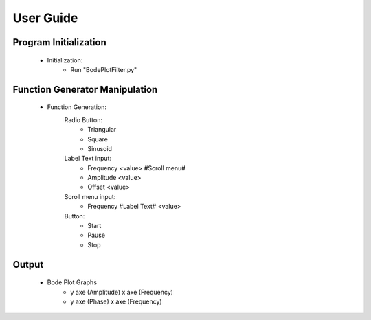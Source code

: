 User Guide
==========

Program Initialization
----------------------

	* Initialization:
		- Run "BodePlotFilter.py"

Function Generator Manipulation
-------------------------------

	* Function Generation:
		Radio Button:
			- Triangular
			- Square
			- Sinusoid
		Label Text input:
			- Frequency <value> #Scroll menu#
			- Amplitude <value>
			- Offset <value>
		Scroll menu input:
			- Frequency #Label Text# <value>
		Button:
			- Start
			- Pause
			- Stop

Output
------

	* Bode Plot Graphs
		- y axe (Amplitude)
		  x axe (Frequency)
		- y axe (Phase)
		  x axe (Frequency)
